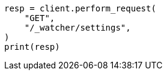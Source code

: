 // This file is autogenerated, DO NOT EDIT
// rest-api/watcher/get-settings.asciidoc:16

[source, python]
----
resp = client.perform_request(
    "GET",
    "/_watcher/settings",
)
print(resp)
----
